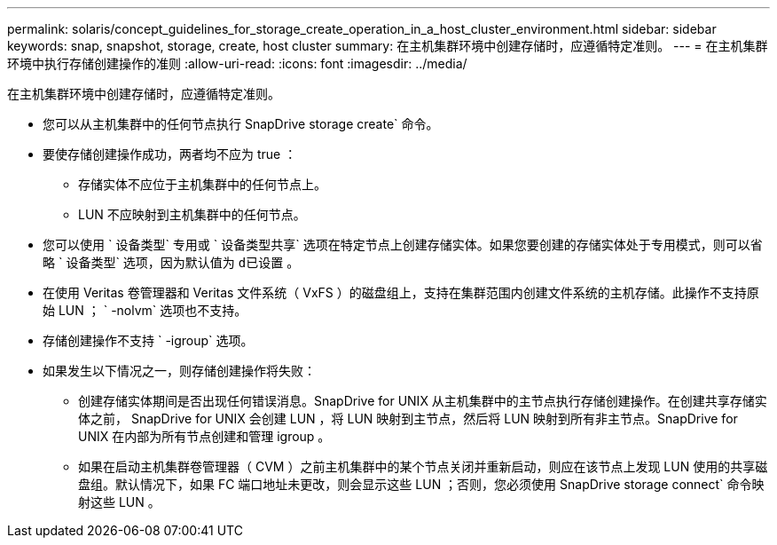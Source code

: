 ---
permalink: solaris/concept_guidelines_for_storage_create_operation_in_a_host_cluster_environment.html 
sidebar: sidebar 
keywords: snap, snapshot, storage, create, host cluster 
summary: 在主机集群环境中创建存储时，应遵循特定准则。 
---
= 在主机集群环境中执行存储创建操作的准则
:allow-uri-read: 
:icons: font
:imagesdir: ../media/


[role="lead"]
在主机集群环境中创建存储时，应遵循特定准则。

* 您可以从主机集群中的任何节点执行 SnapDrive storage create` 命令。
* 要使存储创建操作成功，两者均不应为 true ：
+
** 存储实体不应位于主机集群中的任何节点上。
** LUN 不应映射到主机集群中的任何节点。


* 您可以使用 ` 设备类型` 专用或 ` 设备类型共享` 选项在特定节点上创建存储实体。如果您要创建的存储实体处于专用模式，则可以省略 ` 设备类型` 选项，因为默认值为 `d已设置` 。
* 在使用 Veritas 卷管理器和 Veritas 文件系统（ VxFS ）的磁盘组上，支持在集群范围内创建文件系统的主机存储。此操作不支持原始 LUN ； ` -nolvm` 选项也不支持。
* 存储创建操作不支持 ` -igroup` 选项。
* 如果发生以下情况之一，则存储创建操作将失败：
+
** 创建存储实体期间是否出现任何错误消息。SnapDrive for UNIX 从主机集群中的主节点执行存储创建操作。在创建共享存储实体之前， SnapDrive for UNIX 会创建 LUN ，将 LUN 映射到主节点，然后将 LUN 映射到所有非主节点。SnapDrive for UNIX 在内部为所有节点创建和管理 igroup 。
** 如果在启动主机集群卷管理器（ CVM ）之前主机集群中的某个节点关闭并重新启动，则应在该节点上发现 LUN 使用的共享磁盘组。默认情况下，如果 FC 端口地址未更改，则会显示这些 LUN ；否则，您必须使用 SnapDrive storage connect` 命令映射这些 LUN 。



